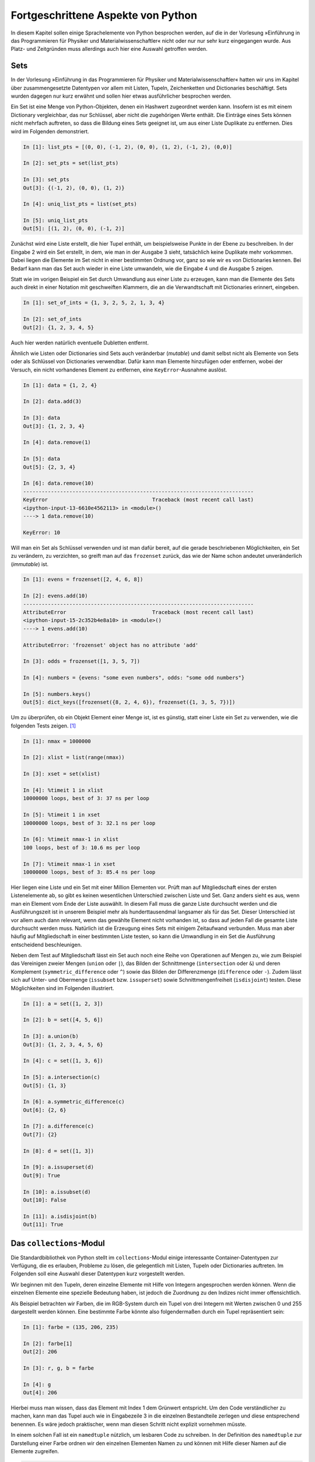 .. _advanced:

***********************************
Fortgeschrittene Aspekte von Python
***********************************

In diesem Kapitel sollen einige Sprachelemente von Python besprochen
werden, auf die in der Vorlesung »Einführung in das Programmieren für Physiker
und Materialwissenschaftler« nicht oder nur nur sehr kurz eingegangen
wurde. Aus Platz- und Zeitgründen muss allerdings auch hier eine Auswahl
getroffen werden.

====
Sets
====

In der Vorlesung »Einführung in das Programmieren für Physiker und
Materialwissenschaftler« hatten wir uns im Kapitel über zusammengesetzte
Datentypen vor allem mit Listen, Tupeln, Zeichenketten und Dictionaries
beschäftigt. Sets wurden dagegen nur kurz erwähnt und sollen hier etwas
ausführlicher besprochen werden.

Ein Set ist eine Menge von Python-Objekten, denen ein Hashwert zugeordnet
werden kann. Insofern ist es mit einem Dictionary vergleichbar, das nur
Schlüssel, aber nicht die zugehörigen Werte enthält. Die Einträge eines
Sets können nicht mehrfach auftreten, so dass die Bildung eines Sets
geeignet ist, um aus einer Liste Duplikate zu entfernen. Dies wird im
Folgenden demonstriert.

.. sourcecode:: ipython

   In [1]: list_pts = [(0, 0), (-1, 2), (0, 0), (1, 2), (-1, 2), (0,0)]

   In [2]: set_pts = set(list_pts)
   
   In [3]: set_pts
   Out[3]: {(-1, 2), (0, 0), (1, 2)}
   
   In [4]: uniq_list_pts = list(set_pts)
   
   In [5]: uniq_list_pts
   Out[5]: [(1, 2), (0, 0), (-1, 2)]

Zunächst wird eine Liste erstellt, die hier Tupel enthält, um beispielsweise
Punkte in der Ebene zu beschreiben. In der Eingabe 2 wird ein Set erstellt,
in dem, wie man in der Ausgabe 3 sieht, tatsächlich keine Duplikate mehr
vorkommen. Dabei liegen die Elemente im Set nicht in einer bestimmten Ordnung vor, 
ganz so wie wir es von Dictionaries kennen. Bei Bedarf kann man das Set auch
wieder in eine Liste umwandeln, wie die Eingabe 4 und die Ausgabe 5 zeigen.

Statt wie im vorigen Beispiel ein Set durch Umwandlung aus einer Liste zu
erzeugen, kann man die Elemente des Sets auch direkt in einer Notation mit
geschweiften Klammern, die an die Verwandtschaft mit Dictionaries erinnert,
eingeben.

.. sourcecode:: ipython

   In [1]: set_of_ints = {1, 3, 2, 5, 2, 1, 3, 4}
   
   In [2]: set_of_ints
   Out[2]: {1, 2, 3, 4, 5}

Auch hier werden natürlich eventuelle Dubletten entfernt.

Ähnlich wie Listen oder Dictionaries sind Sets auch veränderbar (*mutable*) und
damit selbst nicht als Elemente von Sets oder als Schlüssel von Dictionaries
verwendbar. Dafür kann man Elemente hinzufügen oder entfernen, wobei der
Versuch, ein nicht vorhandenes Element zu entfernen, eine ``KeyError``-Ausnahme
auslöst.

.. sourcecode:: ipython

   In [1]: data = {1, 2, 4}
   
   In [2]: data.add(3)
   
   In [3]: data
   Out[3]: {1, 2, 3, 4}
   
   In [4]: data.remove(1)
   
   In [5]: data
   Out[5]: {2, 3, 4}

   In [6]: data.remove(10)
   ---------------------------------------------------------------------------
   KeyError                                  Traceback (most recent call last)
   <ipython-input-13-6610e4562113> in <module>()
   ----> 1 data.remove(10)

   KeyError: 10

Will man ein Set als Schlüssel verwenden und ist man dafür bereit, auf die gerade
beschriebenen Möglichkeiten, ein Set zu verändern, zu verzichten, so greift man
auf das ``frozenset`` zurück, das wie der Name schon andeutet unveränderlich
(*immutable*) ist.

.. sourcecode:: ipython

   In [1]: evens = frozenset([2, 4, 6, 8])
   
   In [2]: evens.add(10)
   ---------------------------------------------------------------------------
   AttributeError                            Traceback (most recent call last)
   <ipython-input-15-2c352b4e8a10> in <module>()
   ----> 1 evens.add(10)

   AttributeError: 'frozenset' object has no attribute 'add'
   
   In [3]: odds = frozenset([1, 3, 5, 7])
   
   In [4]: numbers = {evens: "some even numbers", odds: "some odd numbers"}
   
   In [5]: numbers.keys()
   Out[5]: dict_keys([frozenset({8, 2, 4, 6}), frozenset({1, 3, 5, 7})])

Um zu überprüfen, ob ein Objekt Element einer Menge ist, ist es günstig,
statt einer Liste ein Set zu verwenden, wie die folgenden Tests zeigen.
[#timeit]_

.. sourcecode:: ipython

   In [1]: nmax = 1000000

   In [2]: xlist = list(range(nmax))

   In [3]: xset = set(xlist)

   In [4]: %timeit 1 in xlist
   10000000 loops, best of 3: 37 ns per loop

   In [5]: %timeit 1 in xset
   10000000 loops, best of 3: 32.1 ns per loop

   In [6]: %timeit nmax-1 in xlist
   100 loops, best of 3: 10.6 ms per loop

   In [7]: %timeit nmax-1 in xset
   10000000 loops, best of 3: 85.4 ns per loop

Hier liegen eine Liste und ein Set mit einer Million Elementen vor. Prüft man
auf Mitgliedschaft eines der ersten Listenelemente ab, so gibt es keinen
wesentlichen Unterschied zwischen Liste und Set. Ganz anders sieht es aus,
wenn man ein Element vom Ende der Liste auswählt. In diesem Fall muss die
ganze Liste durchsucht werden und die Ausführungszeit ist in unserem Beispiel
mehr als hunderttausendmal langsamer als für das Set. Dieser Unterschied ist
vor allem auch dann relevant, wenn das gewählte Element nicht vorhanden ist,
so dass auf jeden Fall die gesamte Liste durchsucht werden muss. Natürlich
ist die Erzeugung eines Sets mit einigem Zeitaufwand verbunden. Muss man aber
häufig auf Mitgliedschaft in einer bestimmten Liste testen, so kann die Umwandlung
in ein Set die Ausführung entscheidend beschleunigen.

Neben dem Test auf Mitgliedschaft lässt ein Set auch noch eine Reihe von
Operationen auf Mengen zu, wie zum Beispiel das Vereinigen zweier Mengen (``union``
oder ``|``), das Bilden der Schnittmenge (``intersection`` oder ``&``) und deren
Komplement (``symmetric_difference`` oder ``^``) sowie das Bilden der Differenzmenge
(``difference`` oder ``-``). Zudem lässt sich auf Unter- und Obermenge (``issubset``
bzw. ``issuperset``) sowie Schnittmengenfreiheit (``isdisjoint``) testen. Diese
Möglichkeiten sind im Folgenden illustriert.

.. sourcecode:: ipython

   In [1]: a = set([1, 2, 3])
   
   In [2]: b = set([4, 5, 6])
   
   In [3]: a.union(b)
   Out[3]: {1, 2, 3, 4, 5, 6}
   
   In [4]: c = set([1, 3, 6])
   
   In [5]: a.intersection(c)
   Out[5]: {1, 3}
   
   In [6]: a.symmetric_difference(c)
   Out[6]: {2, 6}
   
   In [7]: a.difference(c)
   Out[7]: {2}
   
   In [8]: d = set([1, 3])
   
   In [9]: a.issuperset(d)
   Out[9]: True
   
   In [10]: a.issubset(d)
   Out[10]: False
   
   In [11]: a.isdisjoint(b)
   Out[11]: True

.. _collections:

=========================
Das ``collections``-Modul
=========================

Die Standardbibliothek von Python stellt im ``collections``-Modul einige
interessante Container-Datentypen zur Verfügung, die es erlauben, Probleme
zu lösen, die gelegentlich mit Listen, Tupeln oder Dictionaries auftreten.
Im Folgenden soll eine Auswahl dieser Datentypen kurz vorgestellt werden.

Wir beginnen mit den Tupeln, deren einzelne Elemente mit Hilfe von Integern
angesprochen werden können. Wenn die einzelnen Elemente eine spezielle Bedeutung
haben, ist jedoch die Zuordnung zu den Indizes nicht immer offensichtlich.

Als Beispiel betrachten wir Farben, die im RGB-System durch ein Tupel von drei
Integern mit Werten zwischen 0 und 255 dargestellt werden können. Eine bestimmte
Farbe könnte also folgendermaßen durch ein Tupel repräsentiert sein:

.. sourcecode:: ipython

   In [1]: farbe = (135, 206, 235)

   In [2]: farbe[1]
   Out[2]: 206

   In [3]: r, g, b = farbe

   In [4]: g
   Out[4]: 206

Hierbei muss man wissen, dass das Element mit Index 1 dem Grünwert entspricht.
Um den Code verständlicher zu machen, kann man das Tupel auch wie in
Eingabezeile 3 in die einzelnen Bestandteile zerlegen und diese entsprechend
benennen. Es wäre jedoch praktischer, wenn man diesen Schritt nicht explizit
vornehmen müsste.

In einem solchen Fall ist ein ``namedtuple`` nützlich, um lesbaren Code zu
schreiben. In der Definition des ``namedtuple`` zur Darstellung einer Farbe
ordnen wir den einzelnen Elementen Namen zu und können mit Hilfe dieser Namen
auf die Elemente zugreifen.

.. sourcecode:: ipython

   In [5]: import collections

   In [6]: Farbe = collections.namedtuple('Farbe', 'r g b')

   In [7]: f1 = Farbe(135, 206, 235)

   In [8]: f1[1]
   Out[8]: 206

   In [9]: f1.g
   Out[9]: 206

   In [10]: f2 = Farbe(50, 205, 50)

   In [11]: f1.b > f2.b
   Out[11]: True

Gemäß der Definition in Eingabezeile 6 erhalten die Elemente die Bezeichner
``r``, ``g`` und ``b`` und können dazu verwendet werden, auf die entsprechenden
Elemente zuzugreifen, wie in den Eingabezeilen 9 und 11 zu sehen ist. Es ist
jedoch auch weiterhin möglich, wie in Eingabezeile 8 auf ein Element mit Hilfe
seines Index zuzugreifen. 

Die Bezeichner sind nicht nur auf einzelne Buchstaben beschränkt, sondern können
bei Bedarf noch aussagekräftiger gewählt werden.

.. sourcecode:: ipython

   In [12]: Farbe = collections.namedtuple('Farbe', 'rot grün blau')

   In [13]: f1 = Farbe(135, 206, 235)

   In [14]: f1.grün
   Out[14]: 206

Im Unterschied zum Dictionary ist das ``namedtuple``, genauso wie das Tuple,
`immutable`, kann also zum Beispiel als Schlüssel für ein Dictionary verwendet
werden. Zudem ist es so speichereffizient wie ein normales Tuple.

.. sourcecode:: ipython

   In [15]: f1.rot = 20
   ---------------------------------------------------------------------------
   AttributeError                            Traceback (most recent call last)
   <ipython-input-15-ac8b7e672be5> in <module>()
   ----> 1 f1.rot = 20

   AttributeError: can't set attribute

   In [16]: f2 = Farbe(50, 205, 50)

   In [17]: rgbdict = {f1: 'SkyBlue', f2: 'LimeGreen'}

   In [18]: rgbdict[Farbe(135, 206, 235)]
   Out[18]: 'SkyBlue'

Ein anderes Problem tritt in Zusammenhang mit Listen auf. Während der
Zeitaufwand für das Anhängen eines neuen Elements sehr klein ist, kann das
Einfügen eines Elements am Anfang der Liste sehr zeitaufwändig sein wie das
folgende Beispiel zeigt.

.. sourcecode:: ipython

   In [19]: %%timeit
       ...: xlist = list()
       ...: for n in range(100000):
       ...:     xlist.append(n)
       ...: 
   100 loops, best of 3: 7.66 ms per loop

   In [20]: %%timeit
       ...: xlist = list()
       ...: for n in range(100000):
       ...:     xlist.insert(0, n)
       ...: 
   1 loop, best of 3: 2.63 s per loop

In einem solchen Fall kann ein so genanntes ``deque``, dessen Name sich von
`double-ended queue` [#deque]_ ableitet, erhebliche Vorteile bringen, so lange
man Elemente an einem der beiden Enden hinzufügt oder entfernt.

.. sourcecode:: ipython

   In [21]: %%timeit
       ...: xdeq = collections.deque()
       ...: for n in range(100000):
       ...:     xdeq.append(n)
       ...: 
   100 loops, best of 3: 7.57 ms per loop

   In [22]: %%timeit
       ...: xdeq = collections.deque()
       ...: for n in range(100000):
       ...:     xdeq.appendleft(n)
       ...: 
   100 loops, best of 3: 7.61 ms per loop

Eine mögliche Anwendung ist ein FIFO (`first in, first out`), das Objekte
aufnehmen kann und in dieser Reihenfolge auch wieder zurückgibt.

.. sourcecode:: ipython

   In [23]: xdeq = collections.deque([2, 1])

   In [24]: xdeq.appendleft(3)

   In [25]: xdeq
   Out[25]: deque([3, 2, 1])

   In [26]: xdeq.pop()
   Out[26]: 1

   In [27]: xdeq
   Out[27]: deque([3, 2])

   In [28]: xdeq.pop()
   Out[28]: 2

   In [29]: xdeq
   Out[29]: deque([3])

   In [30]: xdeq.appendleft(4)

   In [31]: xdeq
   Out[31]: deque([4, 3])

   In [32]: xdeq.pop()
   Out[32]: 3

   In [33]: xdeq
   Out[33]: deque([4])

Auch das Rotieren eines ``deque`` ist leicht möglich.

.. sourcecode:: ipython

   In [34]: xdeq = collections.deque(range(10))

   In [35]: xdeq
   Out[35]: deque([0, 1, 2, 3, 4, 5, 6, 7, 8, 9])

   In [36]: xdeq.rotate(3)

   In [37]: xdeq
   Out[37]: deque([7, 8, 9, 0, 1, 2, 3, 4, 5, 6])

   In [38]: xdeq.rotate(-5)

   In [39]: xdeq
   Out[39]: deque([2, 3, 4, 5, 6, 7, 8, 9, 0, 1])

Abschließend wollen wir noch kurz das ``OrderedDict`` erwähnen. Bei Dictionaries
sind die Schlüssel im Allgemeinen nicht geordnet. Ein ``OrderedDict``
dagegen merkt sich, in welcher Reihenfolge die Einträge hinzugefügt wurden.

.. sourcecode:: ipython

   In [40]: nobelpreise = dict([('Marie Curie', 1903),
       ...:                     ('Maria Goeppert Mayer', 1963),
       ...:                     ('Klaus von Klitzing', 1985),
       ...:                     ('Albert Einstein', 1921)])

   In [41]: for preis in nobelpreise:
       ...:     print(preis)
       ...:     
   Maria Goeppert Mayer
   Marie Curie
   Albert Einstein
   Klaus von Klitzing

   In [42]: nobelpreise = collections.OrderedDict([('Marie Curie', 1903),
       ...:                   ('Maria Goeppert Mayer', 1963),
       ...:                   ('Klaus von Klitzing', 1985),
       ...:                   ('Albert Einstein', 1921)])

   In [43]: for preis in nobelpreise:
       ...:     print(preis)
       ...:     
   Marie Curie
   Maria Goeppert Mayer
   Klaus von Klitzing
   Albert Einstein

Es gibt die Möglichkeit, mit der Methode :func:`move_to_end` einen einzelnen
Eintrag an das Ende eines ``OrderedDict`` zu verschieben. Um ein bestehendes
Dictionary oder ``OrderedDict`` umzusortieren, erzeugt man am besten ein neues
``OrderedDict``.
  
.. sourcecode:: ipython

   In [44]: nobelpreise_sorted = collections.OrderedDict(
       ...:                          sorted(nobelpreise.items(),
       ...:                                 key=lambda x: x[1]))

   In [45]: for name, jahr in nobelpreise_sorted.items():
       ...:     print(jahr, name)
       ...:     
   1903 Marie Curie
   1921 Albert Einstein
   1963 Maria Goeppert Mayer
   1985 Klaus von Klitzing


.. _listcomprehensions:

===================
List comprehensions
===================

Um eine Liste aufzubauen, kann man sich zum Beispiel der folgenden Konstruktion
bedienen.

.. sourcecode:: ipython

   In [1]: squares = []
   
   In [2]: for n in range(10):
      ...:     squares.append(n*n)
      ...:     
   
   In [3]: squares
   Out[3]: [0, 1, 4, 9, 16, 25, 36, 49, 64, 81]

Hierbei wird zunächst eine leere Liste angelegt, an die anschließend in einer
Schleife die Quadratzahlen angefügt werden. Etwas kompakter und damit auch
übersichtlicher kann man diese Funktionalität mit Hilfe einer so genannten
*list comprehension* [#listcomprehension]_ erreichen. 

.. sourcecode:: ipython

   In [1]: squares = [n*n for n in range(10)]
   
   In [2]: squares
   Out[2]: [0, 1, 4, 9, 16, 25, 36, 49, 64, 81]

Liest man den Text in den eckigen Klammern in Eingabe 1, so bekommt man eine
sehr klare Vorstellung davon, was dieser Code bewirken soll. Vor der
``for``-Anweisung kann auch eine andere Anweisung stehen, die die Listenelemente
erzeugt.

.. sourcecode:: ipython

   In [1]: from math import pi, sin
   
   In [2]: [(0.1*pi*n, sin(0.1*pi*n)) for n in range(6)]
   Out[2]: [(0.0, 0.0),
    (0.3141592653589793, 0.3090169943749474),
    (0.6283185307179586, 0.5877852522924731),
    (0.9424777960769379, 0.8090169943749475),
    (1.2566370614359172, 0.9510565162951535),
    (1.5707963267948966, 1.0)]

List comprehensions sind nicht nur häufig übersichtlicher, sondern in der
Ausführung auch etwas schneller.

.. sourcecode:: ipython

   In [1]: %%timeit result = []
      ...: for n in range(1000):
      ...:     result.append(n*n)
      ...: 
   10000 loops, best of 3: 91.8 µs per loop
   
   In [2]: %timeit result = [n*n for n in range(1000)]
   10000 loops, best of 3: 54.4 µs per loop

In unserem Fall ist die list comprehension also um fast einen Faktor 1,7 schneller.

Die Syntax von list comprehensions ist nicht auf die bisher beschriebenen
einfachen Fälle beschränkt. Sie lässt zum Beispiel auch das Schachteln von
Schleifen zu.

.. sourcecode:: ipython

   In [1]: [x**y for y in range(1, 4) for x in range(2, 5)]
   Out[1]: [2, 3, 4, 4, 9, 16, 8, 27, 64]
   
   In [2]: result = []
   
   In [3]: for y in range(1, 4):
      ...:     for x in range(2, 5):
      ...:         result.append(x**y)
      ...:      
   
   In [4]: result
   Out[4]: [2, 3, 4, 4, 9, 16, 8, 27, 64]

Wie man sieht, sind die ``for``-Schleifen in der list comprehension von der
äußersten zur innersten Schleife anzugeben, wobei man auch mehr als zwei Schleifen
schachteln kann.

Man kann das Hinzufügen zur Liste zusätzlich noch von Bedingungen abhängig machen.
Im folgenden Beispiel wird das Tupel nur in die Liste aufgenommen, wenn die erste
Zahl ohne Rest durch die zweite Zahl teilbar ist.

.. sourcecode:: ipython

   In [1]: [(x, y) for x in range(1, 11) for y in range(2, x) if x % y == 0]
   Out[1]: [(4, 2), (6, 2), (6, 3), (8, 2), (8, 4), (9, 3), (10, 2), (10, 5)]

Als kleines Anwendungsbeispiel betrachten wir den Quicksort-Algorithmus zur
Sortierung von Listen. Die Idee hierbei besteht darin, ein Listenelement zu
nehmen und die kleineren Elemente in einer rekursiv sortierten Liste diesem
Element voranzustellen und die anderen Elemente sortiert anzuhängen.

.. sourcecode:: ipython

   In [1]: def quicksort(x):
      ...:     if len(x) < 2: return x
      ...:     return (quicksort([y for y in x[1:] if y < x[0]])
      ...:             +x[0:1]
      ...:             +quicksort([y for y in x[1:] if x[0] <= y]))
   
   In [2]: import random
   
   In [3]: liste = [random.randint(1, 100) for n in range(10)]
   
   In [4]: liste
   Out[4]: [51, 93, 66, 62, 46, 87, 91, 41, 3, 40]
   
   In [5]: quicksort(liste)
   Out[5]: [3, 40, 41, 46, 51, 62, 66, 87, 91, 93]

Das Konzept der list comprehension lässt sich auch auf Sets und Dictionaries
übertragen. Letzteres ist im folgenden Beispiel gezeigt.

.. sourcecode:: ipython

   In [25]: s = 'Augsburg'

   In [26]: {x: s.count(x) for x in s}
   Out[26]: {'A': 1, 'b': 1, 'r': 1, 's': 1, 'u': 2, 'g': 2}

Wie wir gesehen haben, kann eine list comprehension zum einen aus einer Liste
durch Anwendung einer Funktion eine andere Liste machen und zum anderen
Listenelemente zur Aufnahme in die neue Liste mit Hilfe einer Bedingung
auswählen. Diese beiden Komponenten können gemeinsam oder auch einzeln
vorkommen.  In letzterem Fall kann man alternativ die ``map``-Funktion bzw. die
``filter``-Funktion verwenden. Beide sind zentrale Elemente des so genannten
funktionalen Programmierens. 

``map`` wendet die im ersten Argument angegebene Funktion auf die im zweiten
Argument angegebene Liste an. Um eine Liste von Quadratzahlen zu erzeugen,
kann man statt einer expliziten ``for``-Schleife auch eine der beiden
folgenden Möglichkeiten verwenden:

.. sourcecode:: ipython

   In [1]: [x*x for x in range(1, 11)]
   Out[1]: [1, 4, 9, 16, 25, 36, 49, 64, 81, 100]
   
   In [2]: quadrate = map(lambda x: x*x, range(1, 11))

   In [3]: list(quadrate)
   Out[3]: [1, 4, 9, 16, 25, 36, 49, 64, 81, 100]

Eine nützliche Anwendung der ``map``-Funktion besteht darin, die nach dem
Einlesen numerischer Daten zunächst vorhandenen Strings in Floats umzuwandeln:

.. sourcecode:: ipython

   In [1]: s = "0.1 0.2 0.4 -0.5"
   
   In [2]: zeilenelemente = map(float, s.split())

   In [3]: list(zeilenelemente)
   Out[3]: [0.1, 0.2, 0.4, -0.5]

Bei der ``filter``-Funktion muss die als erstes Argument angegebene Funktion
einen Wahrheitswert zurückgeben, der darüber entscheidet, ob ein Element
der Sequenz im zweiten Argument übernommen wird oder nicht.

.. sourcecode:: ipython

   In [1]: initialen = filter(lambda x: x.isupper(), 'Albert Einstein')

   In [2]: "".join(initialen)
   Out[2]: 'AE'

Zur Abwechslung haben wir hier statt einer Liste eine Zeichenkette verwendet,
die Zeichen für Zeichen abgearbeitet wird. Das Ergebnis enthält die Großbuchstaben
der Zeichenkette.

Zu den wesentlichen Elementen des funktionalen Programmierens gehört auch die
``reduce``-Funktion. Während sie in Python 2 noch zum normalen Sprachumfang
gehörte, muss sie in Python 3 aus dem ``functools``-Modul importiert werden
[#gvrblog]_. Tatsächlich gibt es für viele Anwendungsfälle angepasste
Funktionen als Ersatz, wie wir gleich noch sehen werden.

Als erstes Argument muss ``reduce`` eine Funktion bekommen, die
zwei Argumente verarbeitet. ``reduce`` wendet dann die Funktion auf die ersten
beiden Elemente der als zweites Argument angegebenen Liste an, verarbeitet dann
entsprechend das Ergebnis und das dritte Element der Liste und fährt so fort
bis das Ende der Liste erreicht ist. Die folgende Implementation der Fakultät
illustriert dies.

.. sourcecode:: ipython

   In [1]: import functools
   
   In [2]: factorial = lambda n: functools.reduce(lambda x, y: x*y, range(1, n+1))
   
   In [3]: factorial(6)
   Out[3]: 720

Entsprechend lässt sich auch die Summe der Elemente einer Liste bestimmen.

.. sourcecode:: ipython

   In [1]: reduce(lambda x, y: x+y, [0.1, 0.3, 0.7])
   Out[1]: 1.1
   
   In [2]: sum([0.1, 0.3, 0.7])
   Out[2]: 1.1

Wie die zweite Eingabe zeigt, stellt Python zu diesem Zweck auch direkt die
``sum``-Funktion zur Verfügung. Ähnliches gilt für die Verwendung der Oder- und
der Und-Verknüpfung in der ``reduce``-Funktion, die direkt durch die ``any``-
bzw. ``all``-Funktion abgedeckt werden.

.. sourcecode:: ipython

   In [1]: any([x % 2 for x in [2, 5, 6]])
   Out[1]: True
   
   In [2]: all([x % 2 for x in [2, 5, 6]])
   Out[2]: False

In der ersten Eingabe wird überprüft, ob mindestens ein Element der Liste
ungerade ist, während die zweite Eingabe überprüft, ob alle Elemente ungerade
sind.

Zum Abschluss dieses Kapitels wollen wir noch zwei äußerst praktische
eingebaute Funktionen erwähnen, die, falls sie nicht existieren würden, mit
list comprehensions realisiert werden könnten. Häufig benötigt man bei der
Iteration über eine Liste in einer ``for``-Schleife noch den Index des
betreffenden Eintrags. Dies lässt sich mit Hilfe der ``enumerate``-Funktion
sehr einfach realisieren.

.. sourcecode:: ipython

   In [1]: for nr, text in enumerate(['eins', 'zwei', 'drei']):
      ...:     print(nr+1, text)
      ...:     
   1 eins
   2 zwei
   3 drei

Die ``enumerate``-Funktion gibt also für jedes Element der Liste ein Tupel
zurück, das aus dem Index und dem entsprechenden Element besteht. Dabei beginnt
die Zählung wie immer in Python bei Null.

Es kommt auch immer wieder vor, dass man zwei oder mehr Listen parallel in einer
``for``-Schleife abarbeiten möchte. Dann ist die ``zip``-Funktion von Nutzen,
die aus den Einträgen mit gleichem Index nach dem Reißverschlussprinzip Tupel
zusammenbaut.

.. sourcecode:: ipython

   In [1]: a = [1, 2, 3]
   
   In [2]: b = [4, 5, 6]
   
   In [3]: ab = zip(a, b)

   In [4]: list(ab)
   Out[4]: [(1, 4), (2, 5), (3, 6)]

Sollten die beteiligten Listen verschieden lang sein, so ist die Länge der
neuen Liste durch die kürzeste der eingegebenen Listen bestimmt.

Man kann die ``zip``-Funktion zum Beispiel dazu verwenden, um elegant
Mittelwerte aus aufeinanderfolgenden Listenelementen zu berechnen.

.. sourcecode:: ipython

   In [1]: data = [1, 4, 5, 3, -1, 2]
   
   In [2]: for x, y in zip(data[:-1], data[1:]):
      ...:     print((x+y)/2)
      ...:     
   2.5
   4.5
   4.0
   1.0
   0.5

.. _generatoren:

==========================
Generatoren und Iteratoren
==========================

Es kommt häufig vor, dass man Listen mit einer list comprehension erzeugt, nur
um anschließend über diese Liste zu iterieren. Dabei reicht es völlig aus, wenn
die jeweiligen Elemente erst bei Bedarf erzeugt werden. Somit ist es nicht mehr
erforderlich, die ganze Liste im Speicher bereitzuhalten, was bei großen Listen
durchaus zum Problem werden könnte.

Will man die Listenerzeugung vermeiden, so kann man statt einer
list comprehension einen Generatorausdruck verwenden. Die beiden unterscheiden
sich syntaktisch dadurch, dass die umschließenden eckigen Klammern der
list comprehension durch runde Klammern ersetzt werden.

.. sourcecode:: ipython

   In [1]: quadrate = (x*x for x in xrange(4))
   
   In [2]: quadrate
   Out[2]: <generator object <genexpr> at 0x39e4a00>
   
   In [3]: for q in quadrate:
      ...:     print q
      ...:     
   0
   1
   4
   9

Man kann die Werte des Generatorausdruck auch explizit durch Verwendung der
zugehörigen ``__next__``-Methode abrufen. Allerdings sind die Werte nach dem obigen
Beispiel bereits abgearbeitet, so dass die ``__next__``-Methode in einer
``StopIteration``-Ausnahme resultiert. Damit wird angezeigt, dass bereits alle
Wert ausgegeben wurden. Die ``StopIteration``-Ausnahme war auch in der
``for``-Schleife verantwortlich dafür, dass diese beendet wurde.

.. sourcecode:: ipython

   In [4]: next(quadrate)
   ---------------------------------------------------------------------------
   StopIteration                             Traceback (most recent call last)
   <ipython-input-4-ec579e92187a> in <module>()
   ----> 1 quadrate.next()
   
   StopIteration: 
   
   In [5]: quadrate = (x*x for x in xrange(4))
   
   In [6]: next(quadrate)
   Out[6]: 0
   
   In [7]: next(quadrate)
   Out[7]: 1
   
   In [8]: next(quadrate)
   Out[8]: 4
   
   In [9]: next(quadrate)
   Out[9]: 9


   In [10]: next(quadrate)
   ---------------------------------------------------------------------------
   StopIteration                             Traceback (most recent call last)
   <ipython-input-10-ec579e92187a> in <module>()
   ----> 1 quadrate.next()
   
   StopIteration: 

In Eingabe 5 wurde der Generatorausdruck neu initialisiert, so dass er wieder
vier Werte liefern konnte. Am Ende wird dann wiederum die
``StopIteration``-Ausnahme ausgelöst. Natürlich kann man diese Ausnahme auch
abfangen, wie in folgendem Beispiel gezeigt wird.

.. sourcecode:: ipython

   In [1]: def q():
      ...:     try:
      ...:         return quadrate.next()
      ...:     except StopIteration:
      ...:         return "Das war's mit den Quadratzahlen."
      ...:     
   
   In [2]: quadrate = (x*x for x in xrange(4))
   
   In [3]: [q() for n in range(5)]
   Out[3]: [0, 1, 4, 9, "Das war's mit den Quadratzahlen."]

Aus Sequenzen kann man mit Hilfe der eingebauten ``iter``-Funktion Iteratoren
konstruieren.

.. sourcecode:: ipython

   In [1]: i = iter([1, 2, 3])
   
   In [2]: next(i)
   Out[2]: 1
   
   In [3]: next(i)
   Out[3]: 2
   
   In [4]: next(i)
   Out[4]: 3
   
   In [5]: next(i)
   ---------------------------------------------------------------------------
   StopIteration                             Traceback (most recent call last)
   <ipython-input-5-e590fe0d22f8> in <module>()
   ----> 1 next(i)
   
   StopIteration:

In der Eingabe 1 wird ein Iterator erzeugt, der über eine ``__next__``-Methode
verfügt und nach dem Abarbeiten der Liste eine ``StopIteration``-Ausnahme
auslöst. Iteratoren kann man auch über eine Klassendefinition erhalten, wie im
folgenden Beispiel für die Fibonacci-Zahlen gezeigt ist.

.. sourcecode:: ipython

   In [1]: class Fibonacci(object):
      ...:     def __init__(self, nmax):
      ...:         self.nmax = nmax 
      ...:         self.a = 0
      ...:         self.b = 1
      ...:     def __iter__(self):    
      ...:         return self
      ...:     def __next__(self):
      ...:         if self.nmax == 0:
      ...:             raise StopIteration
      ...:         self.b, self.a = self.b+self.a, self.b
      ...:         self.nmax = self.nmax-1
      ...:         return self.a
      ...:     
   
   In [2]: for n in Fibonacci(10):
      ...:     print(n, end=' ')
      ...:     
   1 1 2 3 5 8 13 21 34 55

Die ``__iter__``-Methode dieser Klasse gibt sich selbst zurück, während die
``__next__``-Methode das jeweils nächste Element zurückgibt. Nachdem die
ersten ``nmax`` Elemente der Fibonacci-Reihe erzeugt wurden, wird eine
``StopIteration``-Ausnahme ausgelöst, die zur Beendung der ``for``-Schleife in
Eingabe 2 führt.

Normalerweise wird es einfacher sein, statt einer solchen Klassendefinition
einen Generator zu schreiben. Dieser sieht auf den ersten Blick wie eine
Funktionsdefinition aus. Allerdings ist die ``return``-Anweisung durch eine
``yield``-Anweisung ersetzt, die dafür verantwortlich ist, den jeweils nächsten
Wert zurückzugeben. Bemerkenswert ist im Vergleich zu Funktionen außerdem, dass
die Werte der Funktionsvariablen nicht verlorengehen. Das folgende Beispiel
erzeugt die ersten Zeilen eines pascalschen Dreiecks.

.. sourcecode:: ipython

   In [1]: def pascaltriangle(n):
      ...:     coeff = 1
      ...:     yield coeff
      ...:     for m in range(n):
      ...:         coeff = coeff*(n-m)/(m+1)
      ...:         yield coeff
      ...:     raise StopIteration
   
   In [2]: for n in range(11):
      ...:     print " ".join(str(p).center(3) for p in pascaltriangle(n)).center(50)
      ...:     
                           1                         
                         1   1                       
                       1   2   1                     
                     1   3   3   1                   
                   1   4   6   4   1                 
                 1   5   10  10  5   1               
               1   6   15  20  15  6   1             
             1   7   21  35  35  21  7   1           
           1   8   28  56  70  56  28  8   1         
         1   9   36  84 126 126  84  36  9   1       
       1   10  45 120 210 252 210 120  45  10  1

In der letzten Zeile fungieren die Klammern der ``join``-Methode gleichzeitig als Klammern
für den Generatorausdruck.

|weiterfuehrend| Man kann ``yield`` auch benutzen, um Werte in die Funktion
einzuspeisen.  Auf diese Weise erhält man eine Koroutine. Dieses Konzept soll
hier jedoch nicht weiter diskutiert werden.

Abschließend sei noch erwähnt, dass das ``itertools``-Modul eine ganze Reihe von
nützlichen Iteratoren zur Verfügung stellt. Als Beispiel mögen Permutationen dienen.

.. sourcecode:: ipython

   In [1]: import itertools
   
   In [2]: for s in itertools.permutations("ABC"):
      ...:     print s
      ...:     
   ('A', 'B', 'C')
   ('A', 'C', 'B')
   ('B', 'A', 'C')
   ('B', 'C', 'A')
   ('C', 'A', 'B')
   ('C', 'B', 'A')


===========
Dekoratoren
===========

Dekoratoren sind ein Programmierkonstrukt, das man gelegentlich gewinnbringend
einsetzen kann, wie wir im Folgenden sehen werden. Aber selbst wenn man keine
eigenen Dekoratoren programmieren möchte, sollte man zumindest das Konzept
kennen. Es kommt immer wieder vor, dass bei der Verwendung von fremden
Python-Paketen Dekoratoren zum Einsatz kommen. Dies kann dann zum Beispiel
folgendermaßen aussehen:

.. code-block:: python

   @login_required
   def myfunc():
       """this function should only be executable by users properly logged in"""
       pass

Der Operator ``@`` weist hier auf die Verwendung eines Dekorators hin.

Bevor wir uns aber mit Dekoratoren beschäftigen, ist es nützlich, so genannte
Closures [#closure]_ zu diskutieren. Das Konzept soll an einem einfachen Beispiel
erläutert werden.

.. sourcecode:: ipython

   In [1]: def add_tax(taxrate):
      ...:     def _add_tax(value):
      ...:         return value*(1+0.01*taxrate)
      ...:     return _add_tax
      ...: 
   
   In [2]: add_mwst = add_tax(19)
   
   In [3]: add_reduzierte_mwst = add_tax(7)
   
   In [4]: for f in [add_mwst, add_reduzierte_mwst]:
      ...:     print('{:.2f}'.format(f(10)))
      ...:     
   11.90
   10.70

Mit ``add_tax`` haben wir hier eine Funktion definiert, die wiederum eine
Funktion zurückgibt. Das Interessante an dieser Konstruktion ist, dass die
zurückgegebene Funktion sich den Kontext merkt, in dem sie erzeugt wurde. In
unserem Beispiel bedeutet das, dass die Funktion ``_add_tax`` auf den Wert der
Variable ``taxrate``, also den Steuersatz, auch später noch zugreifen kann.
Dies wird deutlich, wenn wir zur Addition des vollen Mehrwertsteuersatzes die
Funktion ``add_mwst`` definieren.  Hierbei wird der Variable ``taxrate`` der
Wert 19 mitgegeben, der später beim Aufruf von ``add_mwst`` noch zur Verfügung
steht. Entsprechend definieren wir eine Funktion zur Addition des reduzierten
Mehrwertsteuersatzes. Am Beispiel der abschließenden Schleife wird deutlich,
dass die Funktionen wie gewünscht funktionieren.

Kommen wir nun zurück zu den Dekoratoren. Diese erlauben es, Funktionen oder
Klassen mit Zusatzfunktionalität zu versehen oder diese zu modifizieren. Wir
wollen uns hier auf Funktionen beschränken. Betrachten wir als ein erstes
Beispiel den folgenden Code:

.. sourcecode:: ipython

   In [1]: def register(func):
      ...:     print('{} registered'.format(func.__name__))
      ...:     return func
      ...: 
   
   In [2]: @register
      ...: def myfunc():
      ...:     print('executing myfunc')
      ...:     
   myfunc registered
   
   In [3]: myfunc()
   executing myfunc
   
   In [4]: @register
      ...: def myotherfunc():
      ...:     print('executing myotherfunc')
      ...:     
   myotherfunc registered
   
   In [5]: myotherfunc()
   executing myotherfunc

Hier haben wir zunächst einen Dekorator ``register`` definiert, der als
Argument eine Funktion erhält. Bevor er sie unverändert zurückgibt, registriert
er die Funktion, was hier durch eine einfache Ausgabe nur angedeutet wird. Der
Dekorator kann nun verwendet werden, indem vor der gewünschten Funktion die
Zeile ``@register`` eingefügt wird. Wie schon erwähnt, gibt der Operator ``@``
an, dass hier ein Dekorator verwendet wird, die folgende Funktion also
dekoriert wird. In der Eingabe 2 wird ``myfunc`` als Argument an ``register``
übergeben. Bei der Auswertung der Funktionsdefinition wird nun der
Ausgabebefehl ausgeführt. Später erfolgt dies nicht mehr, da der Dekorator
``register`` die Funktion ja unverändert zurückgegeben hat. Die Eingabe 4
zeigt, dass der Dekorator mit einer beliebigen Funktion verwendet werden kann.

Wenden wir uns nun einem etwas komplexeren Beispiel zu.
Wir haben in dem untenstehenden Code-Beispiel in den Zeilen 17-21 die
Minimalvariante einer rekursiven Funktion für die Berechnung der Fakultät
programmiert. Diese Funktion soll nun so modifiziert werden, dass
Logging-Information ausgegeben wird. Zu Beginn der Funktion soll ausgegeben
werden, mit welchem Argument die Funktion aufgerufen wurde und am Ende sollen
zusätzlich das Ergebnis und die seit dem Aufruf verstrichene Zeit ausgegeben
werden.

Natürlich könnte die entsprechende Funktionalität direkt in die Funktion
programmiert werden, aber es spricht einiges dagegen, so vorzugehen.  Die
Fähigkeit, Logging-Information auszugeben, hat nichts mit der Berechnung der
Fakultät zu tun, und daher ist es besser, die beiden Funktionalitäten sauber zu
trennen. Dies wird deutlich, wenn man bedenkt, dass die Ausgabe von
Logging-Information vor allem in der Entwicklungsphase erforderlich ist und
später wahrscheinlich entfernt werden soll. Dann müsste man wieder in das
Innere der Funktion eingreifen und die richtigen Zeilen identifizieren, die
entfernt werden müssen. Außerdem ist die Ausgabe von Logging-Information etwas,
was nicht nur für unsere spezielle Funktion nützlich ist, sondern auch in
anderen Fällen verwendet werden kann. Dies spricht wiederum dafür, diese
Funktionalität aus der eigentlichen Funktion fernzuhalten.

Genau dieses Ziel ist in dem folgenden Code realisiert, in dem die Funktion
``factorial`` mit einem Dekorator versehen ist.

.. code-block:: python
   :linenos:
   
   import time
   from itertools import chain

   def logging(func):
       def func_with_log(*args, **kwargs):
           argumente = ', '.join(map(repr, chain(args, kwargs.items())))
           print('calling {}({})'.format(func.__name__, argumente))
           start = time.time()
           result = func(*args, **kwargs)
           elapsed = time.time()-start
           print('got {}({}) = {} in {:5.3f} ms'.format(
                   func.__name__, argumente, result, elapsed*1000
                                                       ))
           return result
       return func_with_log
           
   @logging
   def factorial(n):
       if n == 1:
           return 1
       else:
           return n*factorial(n-1)

   factorial(5)

Sehen wir uns nun also den Dekorator ``logging`` in den Zeilen 4-14 an. Wie
schon angedeutet, wird die Funktion ``factorial`` als Argument ``func`` an die
Funktion ``logging`` übergeben. Der wesentliche Teil von ``logging`` besteht
darin, eine neue Funktion, die hier den Namen ``func_with_log`` trägt, zu
definieren, die die Funktion ``func`` ersetzen wird. Die Definition in den Zeilen
5-13 ist absichtlich allgemeiner gehalten als es für uns Beispiel notwendig
wäre. So lässt sich der Dekorator auch in anderen Fällen direkt einsetzen.
Daher lassen wir in Zeile 5 eine allgemeine Übergabe von Variablen in einem
Tupel ``args`` und einem Dictionary ``kwargs`` zu.

Die zugehörigen Werte werden in der Zeile 6 durch Kommas separiert zu einem
String zusammengebaut. Dabei übernimmt die aus dem ``itertools``-Modul
importierte Funktion ``chain`` die Aufgabe, die Elemente des Tupels ``args`` und der
Schlüssel-Wert-Tupel des Dictionaries ``kwargs`` zu einer einzigen Sequenz
zusammenzufassen. Mit Hilfe der ``map``-Funktion wird zu jedem Element mit
Hilfe der ``repr``-Funktion die zugehörige Darstellung erzeugt. Die
``join``-Funktion baut diese Darstellung schließlich zu einem String zusammen.
Nachdem dieses Verfahren etwas komplexer ist, sei angemerkt, dass dieses
Vorgehen nichts mit dem Dekorator an sich zu tun hat. Vielmehr ist es durch
unsere Anforderung bedingt, Logging-Information einschließlich der
Aufrufparameter ausgeben zu können, und dies nicht nur für die
``factorial``-Funktion, sondern in einem möglichst allgemeinen Fall. Die
Ausgabe der Logging-Information erfolgt in Zeile 7. Zeile 8 bestimmt den
Startzeitpunkt. In diesem Zusammenhang wurde in Zeile 1 das ``time``-Modul
importiert.

Nach diesen Vorarbeiten wird in Zeile 9 die eigentliche Funktion, die die
Fakultät berechnen soll, aufgerufen. Typischerweise wird die ursprüngliche
Funktion tatsächlich aufgerufen. Allerdings ist dies nicht unbedingt notwendig.
Man könnte stattdessen hier einfach einen Hinweis ausgeben, dass nun die Fakultät
zu berechnen wäre. Auf diese Weise würde man jedoch kein Ergebnis für die 
Fakultät erhalten.

Nachdem die ``factorial``-Funktion ihr Ergebnis zurückgegeben hat, wird in
Zeile 10 die verstrichene Zeit bestimmt und in Zeile 11 in Millisekunden
gemeinsam mit dem Ergebnis ausgegeben. Abschließend soll die dekorierte
Funktion das berechnete Resultat zurückgeben. Damit ist die Definition der
dekorierten Funktion beendet und der Dekorator gibt diese Funktion in Zeile 14
zurück.

Ruft man in Zeile 24 nun die Funktion ``factorial`` auf, so wird wegen des
``logging``-Dekorators in Wirklichkeit die gerade besprochene, dekorierte
Funktion ausgeführt. Man erhält somit die folgende Ausgabe:


.. code-block:: python

   calling factorial(5)
   calling factorial(4)
   calling factorial(3)
   calling factorial(2)
   calling factorial(1)
   got factorial(1) = 1 in 0.004 ms
   got factorial(2) = 2 in 0.085 ms
   got factorial(3) = 6 in 0.163 ms
   got factorial(4) = 24 in 0.281 ms
   got factorial(5) = 120 in 0.524 ms

In dieser Ausgabe ist gut zu sehen, wie durch die rekursive Abarbeitung
nacheinander die Fakultät von 5, von 4, von 3, von 2 und von 1 berechnet
wird. Die Ausführungen sind geschachtelt, denn die Berechnung der Fakultät
von 2 kann erst beendet werden, wenn die Fakultät von 1 bestimmt wurde.
Entsprechend benötigt die Berechnung der Fakultät von 5 auch mehr Zeit
als die Berechnung der Fakultät von 4 usw. Der ``logging``-Dekorator erlaubt
somit Einblicke in die Abarbeitung der rekursiven Funktion ohne dass
wir in diese Funktion direkt eingreifen mussten.

Abschließend betrachten wir noch ein weiteres Anwendungsbeispiel, das besonders
dann von Interesse ist, wenn die Ausführung einer Funktion relativ aufwändig
ist. Dann kann es sinnvoll sein, Ergebnisse aufzubewahren und auf diese bei
einem erneuten Aufruf mit den gleichen Argumenten wieder zuzugreifen. Dies
setzt natürlich eine deterministische Funktion voraus, also eine Funktion,
deren Ergebnis nur von den übergebenen Argumenten abhängt. Außerdem wird der
Gewinn an Rechenzeit mit Speicherplatz bezahlt.  Dies ist jedoch normalerweise
unproblematisch, so lange sich die Zahl verschiedener Argumentwerte in Grenzen
hält.

.. code-block:: python
   :linenos:
   
   import functools

   def memoize(func):
       cache = {}
       @functools.wraps(func)
       def _memoize(*args):
           if args in cache:
               return cache[args]
           result = func(*args)
           cache[args] = result
           return result
       return _memoize
           
   @logging
   @memoize
   def factorial(n):
       if n == 1:
           return 1
       else:
           return n*factorial(n-1)

Im ``memoize``-Dekorator ist hier eine Closure realisiert, die es der Funktion
``_memoize`` erlaubt, auch später auf das Dictionary ``cache`` zuzugreifen, in
dem die Ergebnisse gespeichert werden. Hierzu eignet sich ein Dictionary, weil
man die Argumente in Form des Tupels ``args`` als Schlüssel hinterlegen kann.
Allerdings ist es nicht möglich, auch ein eventuelles Dictionary ``kwargs``
im Schlüssel unterzubringen. Argumente, die mit Schlüsselworten übergeben
werden, sind hier somit nicht erlaubt.

Aus den Zeilen 14 und 15 ersieht man, dass Dekoratoren auch geschachtelt werden
können. Die Funktion ``factorial`` wird zunächst mit dem ``memoize``-Dekorator
versehen. Die so dekorierte Funktion wird dann mit dem ``logging``-Dekorator
versehen. Eine Schwierigkeit besteht hier allerdings darin, dass der 
``logging``-Dekorator für ein korrektes Funktionieren den Namen der ursprünglichen
Funktion, also ``factorial`` benötigt. Aus diesem Grunde verwendet man in Zeile 5
den ``wraps``-Dekorator aus dem ``functools``-Modul, der dafür sorgt, dass Name
und Dokumentationsstring diejenigen der Funktion ``func`` und nicht der Funktion
``_memoize`` sind.

Im Folgenden ist die Funktionsweise des ``memoize``-Dekorators gezeigt.

.. sourcecode:: ipython

   In [1]: factorial(4)
   calling factorial(4)
   calling factorial(3)
   calling factorial(2)
   calling factorial(1)
   got factorial(1) = 1 in 0.005 ms
   got factorial(2) = 2 in 0.063 ms
   got factorial(3) = 6 in 0.252 ms
   got factorial(4) = 24 in 0.369 ms
   Out[2]: 24
   
   In [2]: factorial(3)
   calling factorial(3)
   got factorial(3) = 6 in 0.007 ms
   Out[3]: 6

Beim ersten Aufruf der Funktion ``factorial`` wird die Fakultät rekursiv
ausgewertet wie wir das schon weiter oben gesehen haben. Dabei werden aber die
berechneten Werte im Dictionary ``cache`` gespeichert. Ruft man nun die
Funktion mit einem Argument auf, dessen Fakultät bereits berechnet wurde,
kann direkt auf das Ergebnis im Cache zugegriffen werden. Dies zeigt sich
daran, dass keine rekursive Berechnung mehr durchgeführt wird und die
benötigte Zeit bis zur Rückgabe des Ergebnisses sehr kurz ist.

Abschließend sei noch kurz erwähnt, dass Dekoratoren auch ein Argument haben
können, das wie üblich in Klammern angegeben wird. Dabei ist zu beachten, dass
dem Dekorator dann nicht mehr wie in den hier diskutierten Beispielen die zu
dekorierende Funktion übergeben wird, sondern das angegebene Argument. Die zu
dekorierende Funktion wird dafür dann an die im Dekorator definierte Funktion
übergeben.

=========
Ausnahmen
=========

Bereits in der »Einführung in das Programmieren« hatten wir Ausnahmen (*exceptions*)
kennengelernt und gesehen, wie man mit einem ``except``-Block auf eine Ausnahme
reagieren kann. Zudem haben wir im Abschnitt :ref:`generatoren` eine Anwendung
gesehen, in der wir selbst eine Ausnahme ausgelöst haben, nämlich eine
``StopIteration``-Ausnahme. Im Folgenden sollen noch einige Aspekte von Ausnahmen
diskutiert werden, die bis jetzt zu kurz kamen.

Grundsätzlich ist es sinnvoll, möglichst spezifisch auf Ausnahmen zu reagieren.
Daher sollte zum einen der ``try``-Block kurz gehalten werden, um einen
möglichst direkten Zusammenhang zwischen Ausnahme und auslösendem Code zu
garantieren. Zum anderen sollten nicht unnötig viele Ausnahmen gleichzeitig in
einem ``except``-Block abgefangen werden.

.. sourcecode:: ipython

   In [1]: try:
      ...:     datei = open('test.dat')
      ...: except IOError as e:
      ...:     print('abgefangener Fehler:', e)
      ...: else:
      ...:     content = datei.readlines()
      ...:     datei.close()
      ...:     
   
   In [2]: content
   Out[2]: ['Das ist der Inhalt der Test-Datei.\n']
   
   In [3]: try:
      ...:     datei = open('test.dat')
      ...: except IOError as e:
      ...:     print('abgefangener Fehler:', e)
      ...: else:
      ...:     content = datei.readlines()
      ...:     datei.close()
      ...:     
   abgefangener Fehler: [Errno 2] No such file or directory: 'test.dat'

Bei der ersten Eingabe ist die Datei ``test.dat`` vorhanden und kann geöffnet
werden.  Der ``except``-Block wird daher übersprungen und der ``else``-Block
ausgeführt. Im Prinzip hätte man den Inhalt des ``else``-Blocks auch im
``try``-Block unterbringen können. Die hier gezeigte Variante hat jedoch den
Vorteil, dass der Zusammenhang zwischen dem Versuch, eine Datei zu öffnen, und
der eventuellen ``IOError``-Ausnahme eindeutig ist. In der Eingabe 3 ist die
Datei ``test.dat`` nicht vorhanden, und es wird der ``except``-Block
ausgeführt. Die Variable ``e`` nach dem Schlüsselwort ``as`` enthält dabei
Informationen, die beim Auslösen der Ausnahme übergeben wurden und hier im
``except``-Block zur Information des Benutzers ausgegeben werden. Der
``else``-Block wird hier im Gegensatz zum ersten Fall nicht ausgeführt.

Wenn die Ausführung des Codes im ``try``-Block potentiell zu verschiedenen Ausnahmen
führen kann, ist es sinnvoll, mehrere ``except``-Blöcke vorzusehen, wie das folgende
Beispiel zeigt.

.. code-block:: python
   :linenos:

   def myfunc(x):
       mydict = {1: 'eins', 2: 'zwei'}
       try:
           print(mydict[int(x)])
       except KeyError as e:
           print('KeyError:', e)
       except TypeError as e:
           print('TypeError:', e)
   
   myfunc(1.5)
   myfunc(5.5)
   myfunc(1+3j)

Während der Funktionsaufruf in Zeile 10 keine Ausnahme auslöst, führen die
Aufrufe in den Zeilen 11 und 12 zu einem ``KeyError``, da es den Schlüssel ``5``
in ``mydict`` nicht gibt, bzw. zu einem ``TypeError`` weil sich die komplexe
Zahl ``1+3j`` nicht in einen Integer umwandeln lässt. Die Ausgabe sieht
dementsprechend folgendermaßen aus::

   eins
   KeyError: 5
   TypeError: can't convert complex to int

In diesem Beispiel wird Code wiederholt. Dies lässt sich verhindern, wenn
man die Funktion wie folgt definiert.

.. code-block:: python
   :linenos:

   def myfunc(x):
       mydict = {1: 'eins', 2: 'zwei'}
       try:
           print(mydict[int(x)])
       except (KeyError, TypeError) as e:
           print(": ".join([type(e).__name__, str(e)]))

Möchte man alle Ausnahmen abfangen, so kann man das Tupel in Zeile 5 zum
Beispiel durch ``Exception`` oder gar ``BaseException`` ersetzen. Auf den
Hintergrund hierfür kommen wir etwas später noch zurück.

Einer Folge von ``except``-Blöcken könnte sich natürlich auch wieder ein
``else``-Block anschließen, wie wir dies weiter oben gesehen hatten.
Allerdings gibt es nicht nur Situationen, wo abhängig vom Auftreten einer
Ausnahme der eine oder andere Block abgearbeitet wird, sondern es kann
auch vorkommen, dass am Ende auf jeden Fall ein gewisser Codeblock ausgeführt
werden soll. Ein typischer Fall ist das Schreiben in eine Datei. Dabei muss am
Ende sichergestellt werden, dass die Datei geschlossen wird. Hierzu dient
der ``finally``-Block. Betrachten wir ein Beispiel.

.. code-block:: python
   
   def myfunc(nr, x):
       datei = open('test_%i.dat' % nr, 'w')
       datei.write('ANFANG\n')
       try:
           datei.write('%g\n' % (1/x))
       except ZeroDivisionError as e:
           print('ZeroDivisionError:', e)
       finally:
           datei.write('ENDE\n')
           datei.close()
   
   for nr, x in enumerate([1.5, 0, 'Test']):
       myfunc(nr, x)

In der Funktion ``myfunc`` soll der Kehrwert des Arguments in die Datei
``test.dat`` geschrieben werden. Es ergibt sich die folgende Ausgabe::

   --- test_0.dat ---
   ANFANG
   0.666667
   ENDE

   --- test_1.dat ---
   ANFANG
   ENDE

   --- test_2.dat ---
   ANFANG
   ENDE

Dabei wird im zweiten Fall wegen der Division durch Null kein Kehrwert ausgeben,
während im dritten Fall ein ``TypeError`` auftritt, weil versucht wird, durch
einen String zu dividieren. Diese Ausnahme wird zwar nicht abgefangen, aber
es ist immerhin garantiert, dass die Ausgabedatei ordnungsgemäß geschlossen wird.

Was würde passieren, wenn man das Schließen der Datei nicht in einem ``finally``-Block
unterbringt, sondern einfach am Ende der Funktion ausführen lässt? Wir modifizieren
unseren Code entsprechend:

.. code-block:: python
   :linenos:

   def myfunc(nr, x):
       datei = open('test_%i.dat' % nr, 'w')
       datei.write('ANFANG\n')
       try:
           datei.write("%g\n" % (1/x))
       except ZeroDivisionError as e:
           print('ZeroDivisionError:', e)
       datei.write('ENDE\n')
       datei.close()
   
   for nr, x in enumerate([1.5, 0, 'Test']):
       myfunc(nr, x)

Nun erhält man die folgenden Dateiinhalte::

   --- test_0.dat ---
   ANFANG
   0.666667
   ENDE

   --- test_1.dat ---
   ANFANG
   ENDE

   --- test_2.dat ---
   ANFANG

Wie man sieht, ist die letzte Datei unvollständig. Die nicht abgefangene
``TypeError``-Ausnahme führt zu einem Programmabbruch, der sowohl die
Ausführung des ``write``-Befehls in Zeile 10 als auch das Schließen der Datei
verhindert. In der ersten Variante des Programms dagegen gehört der
``finally``-Block zum ``try...except``-Block und wird somit auf jeden Fall
ausgeführt. Erst danach führt der ``TypeError`` in diesem Fall zum
Programmabbruch.

Selbst in obigem Beispiel ohne ``finally``-Block wurde die Datei geschlossen,
da dies spätestens durch das Betriebssystem beim Programmende veranlasst wird.
Es ist aber dennoch kein guter Stil, sich hierauf zu verlassen. Eine Datei
nicht zu schließen, kann in Python Schwierigkeiten bereiten, wenn man die Datei
anschließend wieder zum Lesen öffnen will. Auch wenn man auf eine große Zahl
von Dateien schreiben möchte, kann es zu Problemen kommen, wenn man Dateien
nicht schließt, da die Zahl der offenen Dateien beschränkt ist. In diesem
Zusammenhang gibt es Unterschiede zwischen verschiedenen Implementationen von
Python. In CPython, also der standardmäßig verwendeten, in der
Programmiersprache C implementierten Version von Python, sorgt ein als »garbage
collection« bezeichneter Prozess, also das Einsammeln von (Daten-)Müll, dafür,
dass überflüssige Objekte entfernt werden. Hierbei werden auch Dateien
geschlossen, auf die nicht mehr zugegriffen wird. Allerdings wird dies nicht
durch die Sprachdefinition garantiert. In Jython, einer Python-Implementation
für die Java Virtual Machine, ist dies tatsächlich nicht der Fall.

Python stellt standardmäßig bereits eine große Zahl von Ausnahmen zur Verfügung,
die alle als Unterklassen von einer Basisklasse, der ``BaseException`` abgeleitet
sind. Die folgende Klassenhierarchie der Ausnahmen ist der Python-Dokumentation
entnommen, wo die einzelnen Ausnahmen auch genauer beschrieben sind. [#exceptiondoc]_

::

   BaseException
    +-- SystemExit
    +-- KeyboardInterrupt
    +-- GeneratorExit
    +-- Exception
         +-- StopIteration
         +-- StandardError
         |    +-- BufferError
         |    +-- ArithmeticError
         |    |    +-- FloatingPointError
         |    |    +-- OverflowError
         |    |    +-- ZeroDivisionError
         |    +-- AssertionError
         |    +-- AttributeError
         |    +-- EnvironmentError
         |    |    +-- IOError
         |    |    +-- OSError
         |    |         +-- WindowsError (Windows)
         |    |         +-- VMSError (VMS)
         |    +-- EOFError
         |    +-- ImportError
         |    +-- LookupError
         |    |    +-- IndexError
         |    |    +-- KeyError
         |    +-- MemoryError
         |    +-- NameError
         |    |    +-- UnboundLocalError
         |    +-- ReferenceError
         |    +-- RuntimeError
         |    |    +-- NotImplementedError
         |    +-- SyntaxError
         |    |    +-- IndentationError
         |    |         +-- TabError
         |    +-- SystemError
         |    +-- TypeError
         |    +-- ValueError
         |         +-- UnicodeError
         |              +-- UnicodeDecodeError
         |              +-- UnicodeEncodeError
         |              +-- UnicodeTranslateError
         +-- Warning
              +-- DeprecationWarning
              +-- PendingDeprecationWarning
              +-- RuntimeWarning
              +-- SyntaxWarning
              +-- UserWarning
              +-- FutureWarning
          +-- ImportWarning
          +-- UnicodeWarning
          +-- BytesWarning

Will man gleichzeitig Ausnahmen abfangen, die Unterklassen einer gemeinsamen
Klasse sind, so kann man stattdessen auch direkt die entsprechende Ausnahmeklasse
abfangen. Somit sind beispielsweise

.. code-block:: python

   except (IndexError, KeyError) as e:

und

.. code-block:: python

   except LookupError as e:

äquivalent. Man kann die vorhandenen Ausnahmeklassen, sofern sie von der
Fehlerart her passend sind, auch direkt für eigene Zwecke verwenden oder
Unterklassen programmieren. Beim Auslösen einer Ausnahme kann dabei auch
eine entsprechende Fehlermeldung mitgegeben werden.

.. sourcecode:: ipython

   In [1]: raise ValueError('42 ist keine erlaubte Eingabe!')
   ---------------------------------------------------------------------------
   ValueError                                Traceback (most recent call last)
   <ipython-input-1-c6e93f8997ca> in <module>()
   ----> 1 raise ValueError("42 ist keine erlaubte Eingabe!")

   ValueError: 42 ist keine erlaubte Eingabe!

Hat man eine Ausnahme abgefangen, so hat man die Möglichkeit, nach einer
adäquaten Reaktion die Ausnahme erneut auszulösen. Geschieht dies in einer
Funktion, so hat das aufrufende Programm wiederum die Möglichkeit, entsprechend
zu reagieren. Dies ist im folgenden Beispiel illustriert.

.. code-block:: python

   def reciprocal(x):
       try:
           return 1/x
       except ZeroDivisionError:
           msg = 'Maybe the main program knows what to do...'
           raise ZeroDivisionError(msg)
   
   try:
       reciprocal(0)
   except ZeroDivisionError as e:
       print(e)
       print("Let's just continue!")
   
   print("That's the end of the program.")

Dieses Programm erzeugt die folgende Ausgabe::

   Maybe the main program knows what to do...
   Let's just continue!
   That's the end of the program.

Die Funktion ``reciprocal`` fängt die Division durch Null ab. Sie verhindert
damit den vorzeitigen Programmabbruch und gibt dem Hauptprogramm die Chance,
in geeigneter Weise zu reagieren. Dies geschieht hier, indem wiederum der
``ZeroDivisionError`` abgefangen wird.

==============================
Kontext mit ``with``-Anweisung
==============================

Im vorigen Abschnitt hatten wir im Zusammenhang mit dem Zugriff auf eine Datei
ein typisches Szenario kennengelernt, bei dem die eigentliche Funktionalität
zwischen zwei Schritte eingebettet ist, in denen zunächst Vorbereitungen getroffen
werden und am Ende notwendige Aufräumarbeiten durchgeführt werden. In unserem
Beispiel wäre dies das Öffnen der Datei zu Beginn und das Schließen der Datei am
Ende. Eine solche Situation kann in Python mit Hilfe eines Kontextmanagers
elegant bewältigt werden. Dies ist im folgenden Beispiel gezeigt.

.. code-block:: python

   with open('test.dat', 'w') as file:
       for n in range(4, -1, -1):
           file.write('{:g}\n'.format(1/n))

Dies entspricht einem ``try...finally``-Konstrukt, bei dem im ``finally``-Block
unabhängig vom Auftreten einer Ausnahme die Datei wieder geschlossen wird.
Die Ausgabedatei hat dann den folgenden Inhalt::

   0.25
   0.333333
   0.5
   1

Sie wurde explizit beim Verlassen des ``with``-Blocks geschlossen, nachdem zuvor
die Variable ``n`` den Wert Null erreicht hat und die Division eine
``ZeroDivisionError``-Ausnahme ausgelöst hat. Um dies zu überprüfen, muss man die
Ausnahme abfangen.

.. code-block:: python

   try:
       with open('test.dat', 'w') as file:
           for n in range(4, -1, -1):
               file.write('{:g}\n'.format(1/n))
   except ZeroDivisionError:
       print('division by zero')

   print('file is closed: {}'.format(file.closed))

Die zugehörige Ausgabe lautet dann wie erwartet::

   division by zero
   file is closed: True 

Kontextmanager können unter anderem beim Arbeiten mit Cython [#cython]_
nützlich sein.  Cython ermöglicht die Optimierung von Python-Skripten, indem es
C-Erweiterungen anbietet. Dazu gehört unter anderem die Möglichkeit, den
Datentyp von Variablen festzulegen.  In Python werden Listenindizes
normalerweise darauf überprüft, ob sie innerhalb des zulässigen Bereichs liegen,
und es werden negative Indizes entsprechend behandelt. Dies kostet natürlich
Zeit. Ist man sich sicher, dass man weder negative Indizes benutzt noch die
Listengrenzen überschreitet, so kann man bei der Benutzung von Cython auf die
genannte Funktionalität verzichten. Will man dies in einem begrenzten
Code-Block tun, so bietet sich die Verwendung von ``with
cython.boundscheck(False)`` an.  Eine andere Anwendung besteht im Ausschalten
des *Global Interpreter Locks* [#gil]_ von Python mit Hilfe des
``nogil``-Kontextmanagers.

.. [#timeit] Hier verwenden wir ``%timeit``, eine der so genannten magischen
             Funktionen der verbesserten Python-Shell ``IPython``, die es erlaubt,
             Ausführungszeiten einzelner Befehle zu bestimmen.
             Will man die Ausführungszeit eines ganzen Befehlsblocks bestimmen,
             so muss die magische ``%%timeit``-Funktion mit zwei Prozentzeichen
             verwendet werden. Wir werden hierauf im Abschnitt :ref:`timeit` zurückkommen.
.. [#deque] Für weitere Informationen siehe z.B. den Wikipedia-Eintrag zu
            `double-ended queue <https://en.wikipedia.org/wiki/Double-ended_queue>`_.
.. [#listcomprehension] Wir belassen es hier bei dem üblicherweise verwendeten
              englischen Begriff. Gelegentlich findet man den Begriff
              »Listenabstraktion« als deutsche Übersetzung.
.. [#gvrblog] Guido von Rossum begründet das in einem `Blog
           <http://www.artima.com/weblogs/viewpost.jsp?thread=98196>`_ 
           mit dem Titel *The fate of reduce() in Python 3000* aus dem Jahr 2005.
.. [#closure] Wir belassen es auch hier wieder bei dem häufig verwendeten 
           englischen Begriff, der als »Funktionsabschluss« zu übersetzen wäre.
.. [#exceptiondoc] Siehe 
          `6. Built-in Exceptions <http://docs.python.org/library/exceptions.html#exceptions.BaseException/>`_
          in der Dokumentation der Standardbibliothek von Python.
.. [#cython] Weitere Informationen zu Cython findet man unter `www.cython.org <http://www.cython.org/>`_.
          Cython sollte nicht mit CPython verwechselt werden, der C-Implementation von Python, die
          man standardmäßig beim ``python``-Aufruf verwendet.
.. [#gil] Siehe das `Glossar der Python-Dokumentation <http://docs.python.org/2/glossary.html#term-global-interpreter-lock>`_
          für eine kurze Erläuterung des GIL.

.. |weiterfuehrend| image:: images/symbols/weiterfuehrend.*
           :height: 1em
